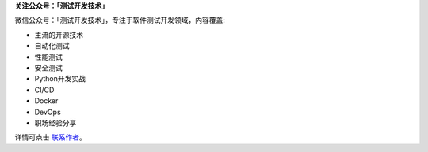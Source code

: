 **关注公众号：「测试开发技术」**


微信公众号：「测试开发技术」，专注于软件测试开发领域，内容覆盖:

- 主流的开源技术
- 自动化测试
- 性能测试
- 安全测试
- Python开发实战
- CI/CD
- Docker
- DevOps
- 职场经验分享



详情可点击 `联系作者 <https://mp.weixin.qq.com/s/9FQ-Tun5FbpBepBAsdY62w>`_。
